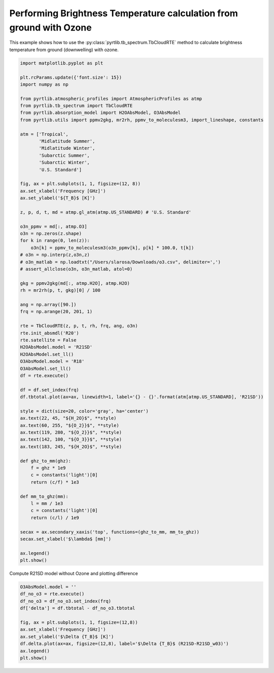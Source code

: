 
.. DO NOT EDIT.
.. THIS FILE WAS AUTOMATICALLY GENERATED BY SPHINX-GALLERY.
.. TO MAKE CHANGES, EDIT THE SOURCE PYTHON FILE:
.. "examples/plot_brightness_temperature_wO3.py"
.. LINE NUMBERS ARE GIVEN BELOW.

.. only:: html

    .. note::
        :class: sphx-glr-download-link-note

        :ref:`Go to the end <sphx_glr_download_examples_plot_brightness_temperature_wO3.py>`
        to download the full example code

.. rst-class:: sphx-glr-example-title

.. _sphx_glr_examples_plot_brightness_temperature_wO3.py:


Performing Brightness Temperature calculation from ground with Ozone
====================================================================

.. GENERATED FROM PYTHON SOURCE LINES 7-9

This example shows how to use the
:py:class:`pyrtlib.tb_spectrum.TbCloudRTE` method to calculate brightness temperature from ground (downwelling) with ozone.

.. GENERATED FROM PYTHON SOURCE LINES 9-82

.. code-block:: python3


    import matplotlib.pyplot as plt

    plt.rcParams.update({'font.size': 15})
    import numpy as np

    from pyrtlib.atmospheric_profiles import AtmosphericProfiles as atmp
    from pyrtlib.tb_spectrum import TbCloudRTE
    from pyrtlib.absorption_model import H2OAbsModel, O3AbsModel
    from pyrtlib.utils import ppmv2gkg, mr2rh, ppmv_to_moleculesm3, import_lineshape, constants

    atm = ['Tropical',
           'Midlatitude Summer',
           'Midlatitude Winter',
           'Subarctic Summer',
           'Subarctic Winter',
           'U.S. Standard']

    fig, ax = plt.subplots(1, 1, figsize=(12, 8))
    ax.set_xlabel('Frequency [GHz]')
    ax.set_ylabel('${T_B}$ [K]')

    z, p, d, t, md = atmp.gl_atm(atmp.US_STANDARD) # 'U.S. Standard'

    o3n_ppmv = md[:, atmp.O3]
    o3n = np.zeros(z.shape)
    for k in range(0, len(z)):
        o3n[k] = ppmv_to_moleculesm3(o3n_ppmv[k], p[k] * 100.0, t[k])
    # o3n = np.interp(z,o3n,z)
    # o3n_matlab = np.loadtxt("/Users/slarosa/Downloads/o3.csv", delimiter=',')
    # assert_allclose(o3n, o3n_matlab, atol=0)

    gkg = ppmv2gkg(md[:, atmp.H2O], atmp.H2O)
    rh = mr2rh(p, t, gkg)[0] / 100

    ang = np.array([90.])
    frq = np.arange(20, 201, 1)

    rte = TbCloudRTE(z, p, t, rh, frq, ang, o3n)
    rte.init_absmdl('R20')
    rte.satellite = False
    H2OAbsModel.model = 'R21SD'
    H2OAbsModel.set_ll()
    O3AbsModel.model = 'R18'
    O3AbsModel.set_ll()
    df = rte.execute()

    df = df.set_index(frq)
    df.tbtotal.plot(ax=ax, linewidth=1, label='{} - {}'.format(atm[atmp.US_STANDARD], 'R21SD'))

    style = dict(size=20, color='gray', ha='center')
    ax.text(22, 45, "${H_2O}$", **style)
    ax.text(60, 255, "${O_2}}$", **style)
    ax.text(119, 280, "${O_2}}$", **style)
    ax.text(142, 100, "${O_3}}$", **style)
    ax.text(183, 245, "${H_2O}$", **style)

    def ghz_to_mm(ghz):
        f = ghz * 1e9
        c = constants('light')[0]
        return (c/f) * 1e3

    def mm_to_ghz(mm):
        l = mm / 1e3
        c = constants('light')[0]
        return (c/l) / 1e9

    secax = ax.secondary_xaxis('top', functions=(ghz_to_mm, mm_to_ghz))
    secax.set_xlabel('$\lambda$ [mm]')

    ax.legend()
    plt.show()




.. image-sg:: /examples/images/sphx_glr_plot_brightness_temperature_wO3_001.png
   :alt: plot brightness temperature wO3
   :srcset: /examples/images/sphx_glr_plot_brightness_temperature_wO3_001.png
   :class: sphx-glr-single-img





.. GENERATED FROM PYTHON SOURCE LINES 83-84

Compute R21SD model without Ozone and plotting difference

.. GENERATED FROM PYTHON SOURCE LINES 84-95

.. code-block:: python3

    O3AbsModel.model = ''
    df_no_o3 = rte.execute()
    df_no_o3 = df_no_o3.set_index(frq)
    df['delta'] = df.tbtotal - df_no_o3.tbtotal

    fig, ax = plt.subplots(1, 1, figsize=(12,8))
    ax.set_xlabel('Frequency [GHz]')
    ax.set_ylabel('$\Delta {T_B}$ [K]')
    df.delta.plot(ax=ax, figsize=(12,8), label='$\Delta {T_B}$ (R21SD-R21SD_w03)')
    ax.legend()
    plt.show()



.. image-sg:: /examples/images/sphx_glr_plot_brightness_temperature_wO3_002.png
   :alt: plot brightness temperature wO3
   :srcset: /examples/images/sphx_glr_plot_brightness_temperature_wO3_002.png
   :class: sphx-glr-single-img






.. rst-class:: sphx-glr-timing

   **Total running time of the script:** ( 0 minutes  6.399 seconds)


.. _sphx_glr_download_examples_plot_brightness_temperature_wO3.py:

.. only:: html

  .. container:: sphx-glr-footer sphx-glr-footer-example




    .. container:: sphx-glr-download sphx-glr-download-python

      :download:`Download Python source code: plot_brightness_temperature_wO3.py <plot_brightness_temperature_wO3.py>`

    .. container:: sphx-glr-download sphx-glr-download-jupyter

      :download:`Download Jupyter notebook: plot_brightness_temperature_wO3.ipynb <plot_brightness_temperature_wO3.ipynb>`


.. only:: html

 .. rst-class:: sphx-glr-signature

    `Gallery generated by Sphinx-Gallery <https://sphinx-gallery.github.io>`_
